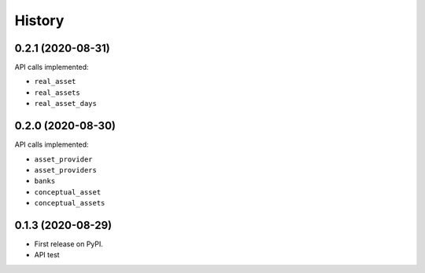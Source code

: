 =======
History
=======

0.2.1 (2020-08-31)
------------------

API calls implemented:

* ``real_asset``
* ``real_assets``
* ``real_asset_days``

0.2.0 (2020-08-30)
------------------

API calls implemented:

* ``asset_provider``
* ``asset_providers``
* ``banks``
* ``conceptual_asset``
* ``conceptual_assets``

0.1.3 (2020-08-29)
------------------

* First release on PyPI.
* API test
